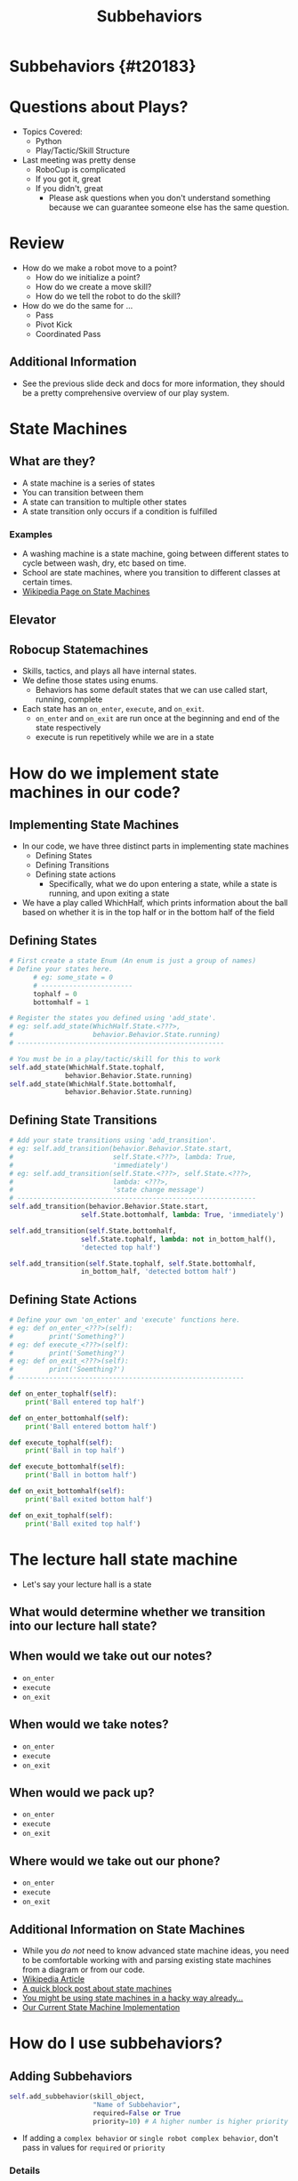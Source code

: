 #+TITLE: Subbehaviors
#+AUTHOR: Jay Kamat, Josh Ting, Jason Chan
#+EMAIL: jaygkamat@gmail.com, joshting25@gmail.com, jason27chan@gmail.com
#+REVEAL_THEME: black
#+REVEAL_TRANS: linear
#+REVEAL_SPEED: fast
#+REVEAL_PLUGINS: (notes pdf)
#+REVEAL_HLEVEL: 1
#+OPTIONS: toc:nil timestamp:nil reveal_control:t num:nil reveal_history:t tags:nil author:nil

# Export section for md
* Subbehaviors {#t20183}                                 :docs:
* Questions about Plays?
- Topics Covered:
  - Python
  - Play/Tactic/Skill Structure
- Last meeting was pretty dense
  - RoboCup is complicated
  - If you got it, great
  - If you didn't, great
    - Please ask questions when you don't understand something because we can guarantee someone else has the same question. 
* Review
- How do we make a robot move to a point?
  - How do we initialize a point?
  - How do we create a move skill?
  - How do we tell the robot to do the skill?
- How do we do the same for ...
  - Pass
  - Pivot Kick
  - Coordinated Pass
** Additional Information                                             :docs:
- See the previous slide deck and docs for more information, they should be a pretty comprehensive overview of our play system.

* State Machines

** What are they?
- A state machine is a series of states
- You can transition between them
- A state can transition to multiple other states
- A state transition only occurs if a condition is fulfilled
*** Examples                                                         :docs:
- A washing machine is a state machine, going between different states to cycle between wash, dry, etc based on time.
- School are state machines, where you transition to different classes at certain times. 
- [[https://en.wikipedia.org/wiki/Finite-state_machine][Wikipedia Page on State Machines]]

** Elevator
[[file:https://i.imgur.com/KPv5sSk.png]]

** Robocup Statemachines
- Skills, tactics, and plays all have internal states.
- We define those states using enums.
  - Behaviors has some default states that we can use called start, running, complete
- Each state has an =on_enter=, =execute=, and =on_exit=.
  - =on_enter= and =on_exit= are run once at the beginning and end of the state respectively
  - execute is run repetitively while we are in a state 

* How do we implement state machines in our code?

** Implementing State Machines
- In our code, we have three distinct parts in implementing state machines
    - Defining States
    - Defining Transitions
    - Defining state actions
        - Specifically, what we do upon entering a state, while a state is running, and upon exiting a state
- We have a play called WhichHalf, which prints information about the ball based on whether it is in the top half or in the bottom half of the field
** Defining States 
#+BEGIN_SRC python
  # First create a state Enum (An enum is just a group of names)
  # Define your states here.
        # eg: some_state = 0
        # -----------------------
        tophalf = 0
        bottomhalf = 1

  # Register the states you defined using 'add_state'.
  # eg: self.add_state(WhichHalf.State.<???>,
  #                    behavior.Behavior.State.running)
  # ----------------------------------------------------

  # You must be in a play/tactic/skill for this to work
  self.add_state(WhichHalf.State.tophalf,
                behavior.Behavior.State.running)
  self.add_state(WhichHalf.State.bottomhalf,
                behavior.Behavior.State.running)
#+END_SRC

** Defining State Transitions 
#+BEGIN_SRC python
  # Add your state transitions using 'add_transition'.
  # eg: self.add_transition(behavior.Behavior.State.start,
  #                         self.State.<???>, lambda: True,
  #                         'immediately')
  # eg: self.add_transition(self.State.<???>, self.State.<???>,
  #                         lambda: <???>,
  #                         'state change message')
  # ------------------------------------------------------------
  self.add_transition(behavior.Behavior.State.start,
                    self.State.bottomhalf, lambda: True, 'immediately')

  self.add_transition(self.State.bottomhalf,
                    self.State.tophalf, lambda: not in_bottom_half(),
                    'detected top half')

  self.add_transition(self.State.tophalf, self.State.bottomhalf,
                    in_bottom_half, 'detected bottom half')

#+END_SRC

** Defining State Actions
#+BEGIN_SRC python
    # Define your own 'on_enter' and 'execute' functions here.
    # eg: def on_enter_<???>(self):
    #         print('Something?')
    # eg: def execute_<???>(self):
    #         print('Something?')
    # eg: def on_exit_<???>(self):
    #         print('Soemthing?')
    # ---------------------------------------------------------

    def on_enter_tophalf(self):
        print('Ball entered top half')

    def on_enter_bottomhalf(self):
        print('Ball entered bottom half')    

    def execute_tophalf(self):
        print('Ball in top half')

    def execute_bottomhalf(self):
        print('Ball in bottom half')

    def on_exit_bottomhalf(self):
        print('Ball exited bottom half')

    def on_exit_tophalf(self):
        print('Ball exited top half')
#+END_SRC

* The lecture hall state machine
- Let's say your lecture hall is a state 

** What would determine whether we transition into our lecture hall state?

** When would we take out our notes?
- =on_enter=
- =execute=
- =on_exit=

** When would we take notes?
- =on_enter=
- =execute=
- =on_exit=

** When would we pack up?
- =on_enter=
- =execute=
- =on_exit=

** Where would we take out our phone?
- =on_enter=
- =execute=
- =on_exit=

** Additional Information on State Machines                           :docs:
- While you /do not/ need to know advanced state machine ideas, you need to be comfortable working with and parsing existing state machines from a diagram or from our code.
- [[https://en.wikipedia.org/wiki/Finite-state_machine][Wikipedia Article]]
- [[http://blog.markshead.com/869/state-machines-computer-science/][A quick block post about state machines]]
- [[https://engineering.shopify.com/17488160-why-developers-should-be-force-fed-state-machines][You might be using state machines in a hacky way already...]]
- [[https://github.com/RoboJackets/robocup-software/blob/master/soccer/gameplay/fsm.py][Our Current State Machine Implementation]]

* How do I use subbehaviors?
** Adding Subbehaviors
#+BEGIN_SRC python
  self.add_subbehavior(skill_object,
                       "Name of Subbehavior",
                       required=False or True
                       priority=10) # A higher number is higher priority
#+END_SRC
- If adding a ~complex behavior~ or ~single robot complex behavior~, don't pass in values for ~required~ or ~priority~

*** Details                                                          :docs:
- For more docs on this entire section see [[https://robojackets.github.io/robocup-software/classgameplay_1_1single__robot__composite__behavior_1_1_single_robot_composite_behavior.html][this link.]]
- These subbehaviors show up in the behavior tree when you run your program.
- This can be extremely useful when debugging state transitions or subbehavior assignments.
** Removing Subbehaviors
#+BEGIN_SRC python
self.remove_subbehavior('string name')

self.remove_all_subbehaviors()
#+END_SRC
** Getting Subbehavior Plays
#+BEGIN_SRC python
a_subbheavior = self.subbehavior_with_name('string name')
#+END_SRC

* RoboCup Pro Tip
- Find some code doing something like what you want
- Tweak it until it works

* Walk through WhichHalf
- Goal: print which half of the field the ball is in
  - Also, print when it enters or exits one half
  
** States
- What states would be in this play?

** State Transitions
- What would we do when we transition from state to state?

* Assignment
- Write WhichHalf but vertical 

** Extension 
- Write Triangle Pass

** Tips
1. Use Move Skills to move your robots to the triangle initially
2. Use the CoordinatedPass Tactic to pass between, setting receive points as sides of the triangle
3. At a bare minimum, I would make setup and passing states. You may want to have a state for every side of the triangle (or not).
